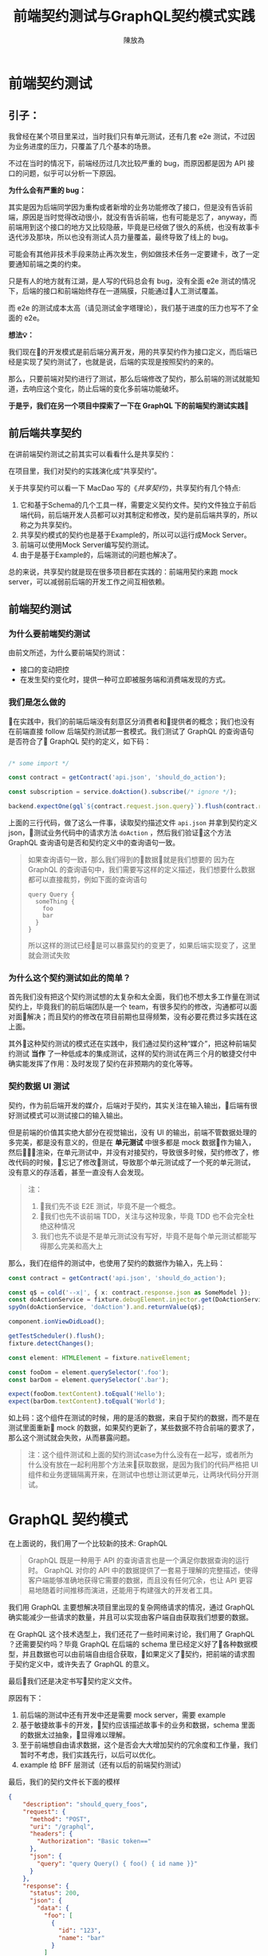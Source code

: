 #+TITLE:  前端契约测试与GraphQL契约模式实践
#+AUTHOR: 陳放為

* 前端契约测试

** 引子：
    我曾经在某个项目里呆过，当时我们只有单元测试，还有几套 e2e 测试，不过因为业务进度的压力，只覆盖了几个基本的场景。

    
    不过在当时的情况下，前端经历过几次比较严重的 bug，而原因都是因为 API 接口的问题，似乎可以分析一下原因。


    *为什么会有严重的 bug：*

    其实是因为后端同学因为重构或者新增的业务功能修改了接口，但是没有告诉前端，原因是当时觉得改动很小，就没有告诉前端，也有可能是忘了，anyway，而前端用到这个接口的地方又比较隐蔽，毕竟是已经做了很久的系统，也没有故事卡迭代涉及那块，所以也没有测试人员力量覆盖，最终导致了线上的 bug。


    可能会有其他非技术手段来防止再次发生，例如做技术任务一定要建卡，改了一定要通知前端之类的约束。
    
    只是有人的地方就有江湖，是人写的代码总会有 bug，没有全面 e2e 测试的情况下，后端的接口和前端始终存在一道隔膜，只能通过人工测试覆盖。

    而 e2e 的测试成本太高（请见测试金字塔理论），我们基于进度的压力也写不了全面的 e2e。


*想法💡：*

    我们现在的开发模式是前后端分离开发，用的共享契约作为接口定义，而后端已经是实现了契约测试了，也就是说，后端的实现是按照契约的来的。

    那么，只要前端对契约进行了测试，那么后端修改了契约，那么前端的测试就能知道，去响应这个变化，防止后端的变化多前端功能破坏。

*于是乎，我们在另一个项目中探索了一下在 GraphQL 下的前端契约测试实践*

** 前后端共享契约

在讲前端契约测试之前其实可以看看什么是共享契约：

在项目里，我们对契约的实践演化成“共享契约”。

关于共享契约可以看一下 MacDao 写的《[[共享契约]]》，共享契约有几个特点:

1. 它和基于Schema的几个工具一样，需要定义契约文件。契约文件独立于前后端代码，前后端开发人员都可以对其制定和修改，契约是前后端共享的，所以称之为共享契约。
2. 共享契约模式的契约也是基于Example的，所以可以运行成Mock Server。
3. 前端可以使用Mock Server编写契约测试。
4. 由于是基于Example的，后端测试的问题也解决了。

总的来说，共享契约就是现在很多项目都在实践的：前端用契约来跑 mock server，可以减弱前后端的开发工作之间互相依赖。


** 前端契约测试

*** 为什么要前端契约测试

由前文所述，为什么要前端契约测试：

- 接口的变动把控
- 在发生契约变化时，提供一种可立即被服务端和消费端发现的方式。

*** 我们是怎么做的

在实践中，我们的前端后端没有刻意区分消费者和提供者的概念；我们也没有在前端直接 follow 后端契约测试那一套模式。我们测试了 GraphQL 的查询语句是否符合了 GraphQL 契约的定义，如下码：


#+BEGIN_SRC typescript

/* some import */

const contract = getContract('api.json', 'should_do_action');

const subscription = service.doAction().subscribe(/* ignore */);

backend.expectOne(gql`${contract.request.json.query}`).flush(contract.response.json);

#+END_SRC


上面的三行代码，做了这么一件事，读取契约描述文件 =api.json= 并拿到契约定义 json，测试业务代码中的请求方法 =doAction= ，然后我们验证这个方法 GraphQL 查询语句是否和契约定义中的查询语句一致。

#+BEGIN_QUOTE
如果查询语句一致，那么我们得到的数据就是我们想要的
因为在 GraphQL 的查询语句中，我们需要写这样的定义描述，我们想要什么数据都可以直接裁剪，例如下面的查询语句

#+BEGIN_SRC
query Query {
  someThing {
    foo
    bar
  }
}
#+END_SRC

所以这样的测试已经是可以暴露契约的变更了，如果后端实现变了，这里就会测试失败

#+END_QUOTE

*** 为什么这个契约测试如此的简单？

首先我们没有把这个契约测试想的太复杂和太全面，我们也不想太多工作量在测试契约上，毕竟我们的前后端团队是一个 team，有很多契约的修改，沟通都可以面对面解决；而且契约的修改在项目前期也显得频繁，没有必要花费过多实践在这上面。

其外这种契约测试的模式还在实践中，我们通过契约这种“媒介”，把这种前端契约测试 *当作* 了一种低成本的集成测试，这样的契约测试在两三个月的敏捷交付中确实能发挥了作用：及时发现了契约在非预期内的变化等等。

*** 契约数据 UI 测试

契约，作为前后端开发的媒介，后端对于契约，其实关注在输入输出，后端有很好测试模式可以测试接口的输入输出。

但是前端的价值其实绝大部分在视觉输出，没有 UI 的输出，前端不管数据处理的多完美，都是没有意义的，但是在 *单元测试* 中很多都是 mock 数据作为输入，然后渲染，在单元测试中，并没有对接契约，导致很多时候，契约修改了，修改代码的时候，忘记了修改测试，导致那个单元测试成了一个死的单元测试，没有意义的存活着，甚至一直没有人会发现。


#+BEGIN_QUOTE
注：
1. 我们先不谈 E2E 测试，毕竟不是一个概念。
2. 我们也先不谈前端 TDD，关注与这种现象，毕竟 TDD 也不会完全杜绝这种情况
3. 我们也先不谈是不是单元测试没有写好，毕竟不是每个单元测试都能写得那么完美和高大上
#+END_QUOTE

那么，我们在组件的测试中，也使用了契约的数据作为输入，先上码：

#+BEGIN_SRC typescript
const contract = getContract('api.json', 'should_do_action');

const q$ = cold('--x|', { x: contract.response.json as SomeModel });
const doActionService = fixture.debugElement.injector.get(DoActionService);
spyOn(doActionService, 'doAction').and.returnValue(q$);

component.ionViewDidLoad();

getTestScheduler().flush();
fixture.detectChanges();

const element: HTMLElement = fixture.nativeElement;

const fooDom = element.querySelector('.foo');
const barDom = element.querySelector('.bar');

expect(fooDom.textContent).toEqual('Hello');
expect(barDom.textContent).toEqual('World');
#+END_SRC

如上码：这个组件在测试的时候，用的是活的数据，来自于契约的数据，而不是在测试里面重新 mock 的数据，如果契约更新了，某些数据不符合前端的要求了，那么这个测试就会失败，从而暴露问题。


#+BEGIN_QUOTE
注：这个组件测试和上面的契约测试case为什么没有在一起写，或者所为什么没有放在一起利用那个方法来获取数据，是因为我们的代码严格把 UI 组件和业务逻辑隔离开来，在测试中也想让测试更单元，让两块代码分开测试。

#+END_QUOTE


* GraphQL 契约模式

在上面说的，我们用了一个比较新的技术: GraphQL

#+BEGIN_QUOTE
GraphQL 既是一种用于 API 的查询语言也是一个满足你数据查询的运行时。 GraphQL 对你的 API 中的数据提供了一套易于理解的完整描述，使得客户端能够准确地获得它需要的数据，而且没有任何冗余，也让 API 更容易地随着时间推移而演进，还能用于构建强大的开发者工具。
#+END_QUOTE

我们用 GraphQL 主要想解决项目里出现的复杂网络请求的情况，通过 GraphQL 确实能减少一些请求的数量，并且可以实现由客户端自由获取我们想要的数据。


# 这个项目在很紧张的迭代着，业务的修改，接口修改实现和重构都非常频繁的进行着，这对前端造成了一定的困扰，因为单元测试并不能暴露出这些接口的异常，而这些接口的改动同样频繁的破坏着客户端已经实现的功能。

在 GraphQL 这个技术选型上，我们还花了一些时间来讨论，我们用了 GraphQL ？还需要契约吗？毕竟 GraphQL 在后端的 schema 里已经定义好了各种数据模型，并且数据也可以由前端自由组合获取，如果定义了契约，把前端的请求囿于契约定义中，或许失去了 GraphQL 的意义。


最后我们还是决定书写契约定义文件。

原因有下： 
1. 前后端的测试中还有开发中还是需要 mock server，需要 example
2. 基于敏捷故事卡的开发，契约应该描述故事卡的业务和数据，schema 里面的数据太过抽象，显得难以理解。
3. 至于前端想自由请求数据，这个是否会大大增加契约的冗余度和工作量，我们暂时不考虑，我们实践先行，以后可以优化。
4. example 给 BFF 层测试（还有以后的前端契约测试）

最后，我们的契约文件长下面的模样

#+BEGIN_SRC json
{
    "description": "should_query_foos",
    "request": {
      "method": "POST",
      "uri": "/graphql",
      "headers": {
        "Authorization": "Basic token=="
      },
      "json": {
        "query": "query Query() { foo() { id name }}"
      }
    },
    "response": {
      "status": 200,
      "json": {
        "data": {
          "foo": [
            {
              "id": "123",
              "name": "bar"
            }
          ]
        }
      }
    }
  }
#+END_SRC


** mock server

前端把上面的契约作为我们本地开发端的 mock server，根据描述语句和变量匹配，返回契约定义的 HTTP 响应

#+BEGIN_QUOTE
这个项目到现在三个月的时间里，GraphQL 的这种契约模式还算可以，并没有出现因为自由裁剪组合的 GraphQL 查询出现令契约冗余的情况 
#+END_QUOTE

* 前端契约测试的一些思考

** 放在单元测试里面还是新开一套测试?


#+BEGIN_SRC typescript

/* some import */

const contract = getContract('api.json', 'should_do_action');

const subscription = service.doAction().subscribe(/* ignore */);

backend.expectOne(gql`${contract.request.json.query}`).flush(contract.response.json);

#+END_SRC

在这个测试 case 里面，由于契约文件是会变的，虽然可能不会变的很频繁，但是从某一个方面讲，如果这个测试 case 放到单元测试里，整个单元测试可能变得不会太单元，毕竟，如果契约更新了的话，测试会挂掉。

当然，从另一个方面讲，世界上没有完全单元的测试，毕竟过于单元，则会减弱测试暴露错误和问题的能力。

所以，前端契约测试放在哪里取决于具体的情况和对测试的定义，因为契约就是约定，后端是根据契约实现接口功能的，如果你认为如果这套测试挂了就是功能跑不过，在 CI 挂了就是破坏了系统的功能，那么在单元测试里面也未尝不可。

这也跟契约版本化有关系，如果契约文件在单元测试里面也是做了版本化的，那么只要契约版本没有更新，那么放在单元测试里面也是可以，因为只要你不更新契约的版本，就不会发生破坏单元测试的情况；如果契约变了单元测试又挂了，那么就是证明确实破坏了功能，那么你有什么理由不修呢？

** 消费者驱动？
前端有了契约测试，在前后端分离团队必然会导致一个问题，就是这个契约究竟由前端还是后端驱动的问题。

如果后端要修改某个功能，那他必然会去修改契约，然后契约变化了，必然会导致前端测试挂彩，那么问题来了，如果前端没有人力资源去支持后端这个功能修改的话，那么前端的测试就会挂掉。

如果团队是消费者驱动的模式，只有前端才能去驱动契约修改（这要求消费者一定要比提供者做的快，反之亦然），那么这个问题其实不会出现。

在实际上很多情况都不会特别完美，消费者驱动或者提供者驱动的界限不会特别清晰，也有很多种解决方案，例如契约变化了双方都快速响应，或者 ignore 掉测试，或者做出兼容方案等等，这个问题还是要根据具体情况进行修订或者妥协。


-----

参考:
# [[共享契约]]
[[https://martinfowler.com/articles/consumerDrivenContracts.html]]

